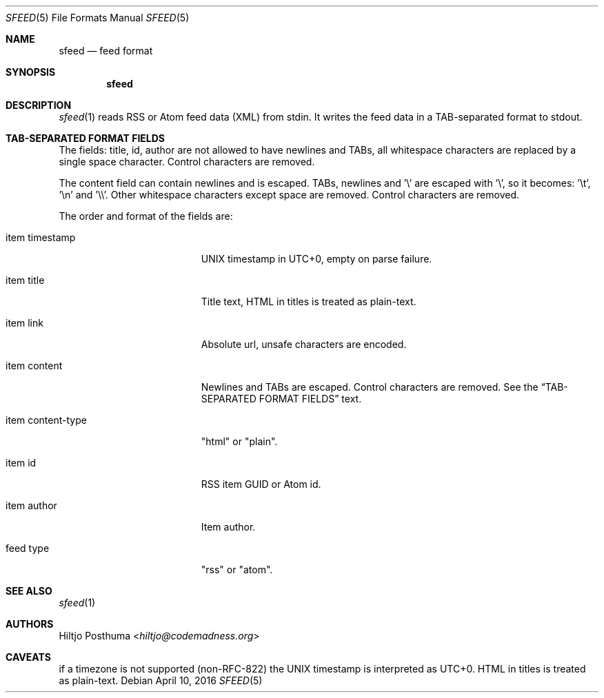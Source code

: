 .Dd April 10, 2016
.Dt SFEED 5
.Os
.Sh NAME
.Nm sfeed
.Nd feed format
.Sh SYNOPSIS
.Nm
.Sh DESCRIPTION
.Xr sfeed 1
reads RSS or Atom feed data (XML) from stdin. It writes the feed data in a
TAB-separated format to stdout.
.Sh TAB-SEPARATED FORMAT FIELDS
The fields: title, id, author are not allowed to have newlines and TABs, all
whitespace characters are replaced by a single space character. Control
characters are removed.
.Pp
The content field can contain newlines and is escaped. TABs, newlines and '\\'
are escaped with '\\', so it becomes: '\\t', '\\n' and '\\\\'. Other whitespace
characters except space are removed. Control characters are removed.
.Pp
The order and format of the fields are:
.Bl -tag -width 17n
.It item timestamp
UNIX timestamp in UTC+0, empty on parse failure.
.It item title
Title text, HTML in titles is treated as plain-text.
.It item link
Absolute url, unsafe characters are encoded.
.It item content
Newlines and TABs are escaped. Control characters are removed. See the
.Sx TAB-SEPARATED FORMAT FIELDS
text.
.It item content\-type
"html" or "plain".
.It item id
RSS item GUID or Atom id.
.It item author
Item author.
.It feed type
"rss" or "atom".
.El
.Sh SEE ALSO
.Xr sfeed 1
.Sh AUTHORS
.An Hiltjo Posthuma Aq Mt hiltjo@codemadness.org
.Sh CAVEATS
if a timezone is not supported (non-RFC-822) the UNIX timestamp is interpreted
as UTC+0.
HTML in titles is treated as plain-text.
